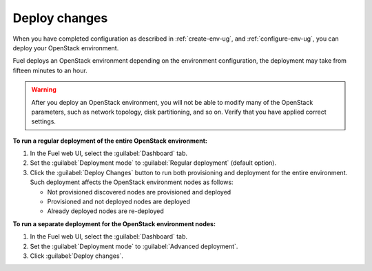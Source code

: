 .. _deploy-changes:

==============
Deploy changes
==============

When you have completed configuration as described in :ref:`create-env-ug`,
and :ref:`configure-env-ug`, you can deploy your OpenStack environment.

Fuel deploys an OpenStack environment depending on the environment
configuration, the deployment may take from fifteen minutes to an hour.

.. warning::
   After you deploy an OpenStack environment, you will not be able to
   modify many of the OpenStack parameters, such as network topology,
   disk partitioning, and so on. Verify that you have applied correct
   settings.

**To run a regular deployment of the entire OpenStack environment:**

#. In the Fuel web UI, select the :guilabel:`Dashboard` tab.
#. Set the :guilabel:`Deployment mode` to :guilabel:`Regular deployment`
   (default option).
#. Click the :guilabel:`Deploy Changes` button to run both provisioning
   and deployment for the entire environment. Such deployment affects
   the OpenStack environment nodes as follows:

   * Not provisioned discovered nodes are provisioned and deployed
   * Provisioned and not deployed nodes are deployed
   * Already deployed nodes are re-deployed

**To run a separate deployment for the OpenStack environment nodes:**

#. In the Fuel web UI, select the :guilabel:`Dashboard` tab.
#. Set the :guilabel:`Deployment mode` to :guilabel:`Advanced deployment`.
#. Click :guilabel:`Deploy changes`.